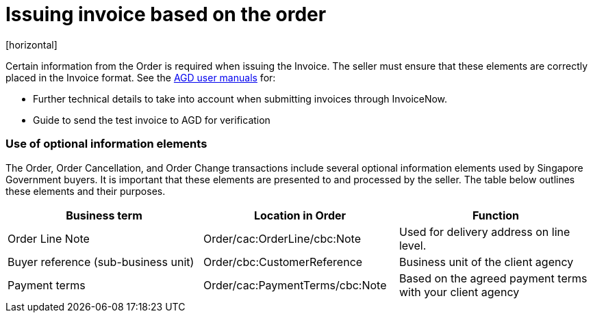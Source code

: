 = Issuing invoice based on the order
[horizontal]

Certain information from the Order is required when issuing the Invoice. The seller must ensure that these elements are correctly placed in the Invoice format. See the link:https://www.vendors.gov.sg/common/UserManual.aspx[AGD user manuals, window=_blank] for:

* Further technical details to take into account when submitting invoices through InvoiceNow.
* Guide to send the test invoice to AGD for verification

////
=== Mapping of information from Order to Invoice

The table below shows how information from the Order should be mapped to the Invoice:
[cols="1,1,1", options="header"]
|===
| Business term | Location in Order | Location in Invoice

| Order Identifier
| Order/cbc:ID
| => Invoice/cac:OrderReference/cbc:ID

| Order Line Identifier
QUESTION: ARE LINE REFERENCES REQUIRED?
| Order/cac:OrderLine/
cac:LineItem/cbc:ID
| => Invoice/cac:InvoiceLine/
cac:OrderLineReference/cbc:LineID

| Buyer reference
(sub-business unit)
| Order/cbc:CustomerReference
| => Invoice/cbc:BuyerReference

| Payment terms
| Order/cac:PaymentTerms/cbc:Note
| => Invoice/cac:PaymentTerms/cbc:Note
|===
////
=== Use of optional information elements
The Order, Order Cancellation, and Order Change transactions include several optional information elements used by Singapore Government buyers. It is important that these elements are presented to and processed by the seller. The table below outlines these elements and their purposes.

[cols="1,1,1", options="header"]
|===
| Business term | Location in Order | Function

| Order Line Note
| Order/cac:OrderLine/cbc:Note
| Used for delivery address on line level.

| Buyer reference
(sub-business unit)
| Order/cbc:CustomerReference
| Business unit of the client agency

| Payment terms
| Order/cac:PaymentTerms/cbc:Note
| Based on the agreed payment terms with your client agency
|===